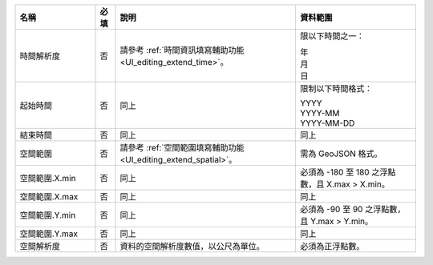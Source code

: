 .. list-table::
   :widths: 20 5 45 30
   :header-rows: 1

   * - 名稱
     - 必填
     - 說明
     - 資料範圍

   * - 時間解析度
     - 否
     - 請參考 :ref:`時間資訊填寫輔助功能 <UI_editing_extend_time>`。
     - 限以下時間之一：

       | 年
       | 月
       | 日

   * - 起始時間
     - 否
     - 同上
     - 限制以下時間格式：

       | YYYY
       | YYYY-MM
       | YYYY-MM-DD

   * - 結束時間
     - 否
     - 同上
     - 同上

   * - 空間範圍
     - 否
     - 請參考 :ref:`空間範圍填寫輔助功能 <UI_editing_extend_spatial>`。
     - 需為 GeoJSON 格式。

   * - 空間範圍.X.min
     - 否
     - 同上
     - 必須為 -180 至 180 之浮點數，且 X.max > X.min。

   * - 空間範圍.X.max
     - 否
     - 同上
     - 同上

   * - 空間範圍.Y.min
     - 否
     - 同上
     - 必須為 -90 至 90 之浮點數，且 Y.max > Y.min。

   * - 空間範圍.Y.max
     - 否
     - 同上
     - 同上

   * - 空間解析度
     - 否
     - 資料的空間解析度數值，以公尺為單位。
     - 必須為正浮點數。

